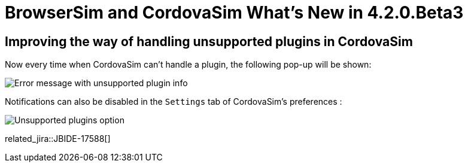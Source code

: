 = BrowserSim and CordovaSim What's New in 4.2.0.Beta3
:page-layout: whatsnew
:page-component_id: browsersim
:page-component_version: 4.2.0.Beta3
:page-product_id: jbt_core 
:page-product_version: 4.2.0.Beta3

== Improving the way of handling unsupported plugins in CordovaSim

Now every time when CordovaSim can't handle a plugin, the following pop-up will be shown:

image::images/4.2.0.Beta3/error-message.png[Error message with unsupported plugin info]

Notifications can also be disabled in the `Settings` tab of CordovaSim's preferences :

image::images/4.2.0.Beta3/preferences.png[Unsupported plugins option]

related_jira::JBIDE-17588[]

